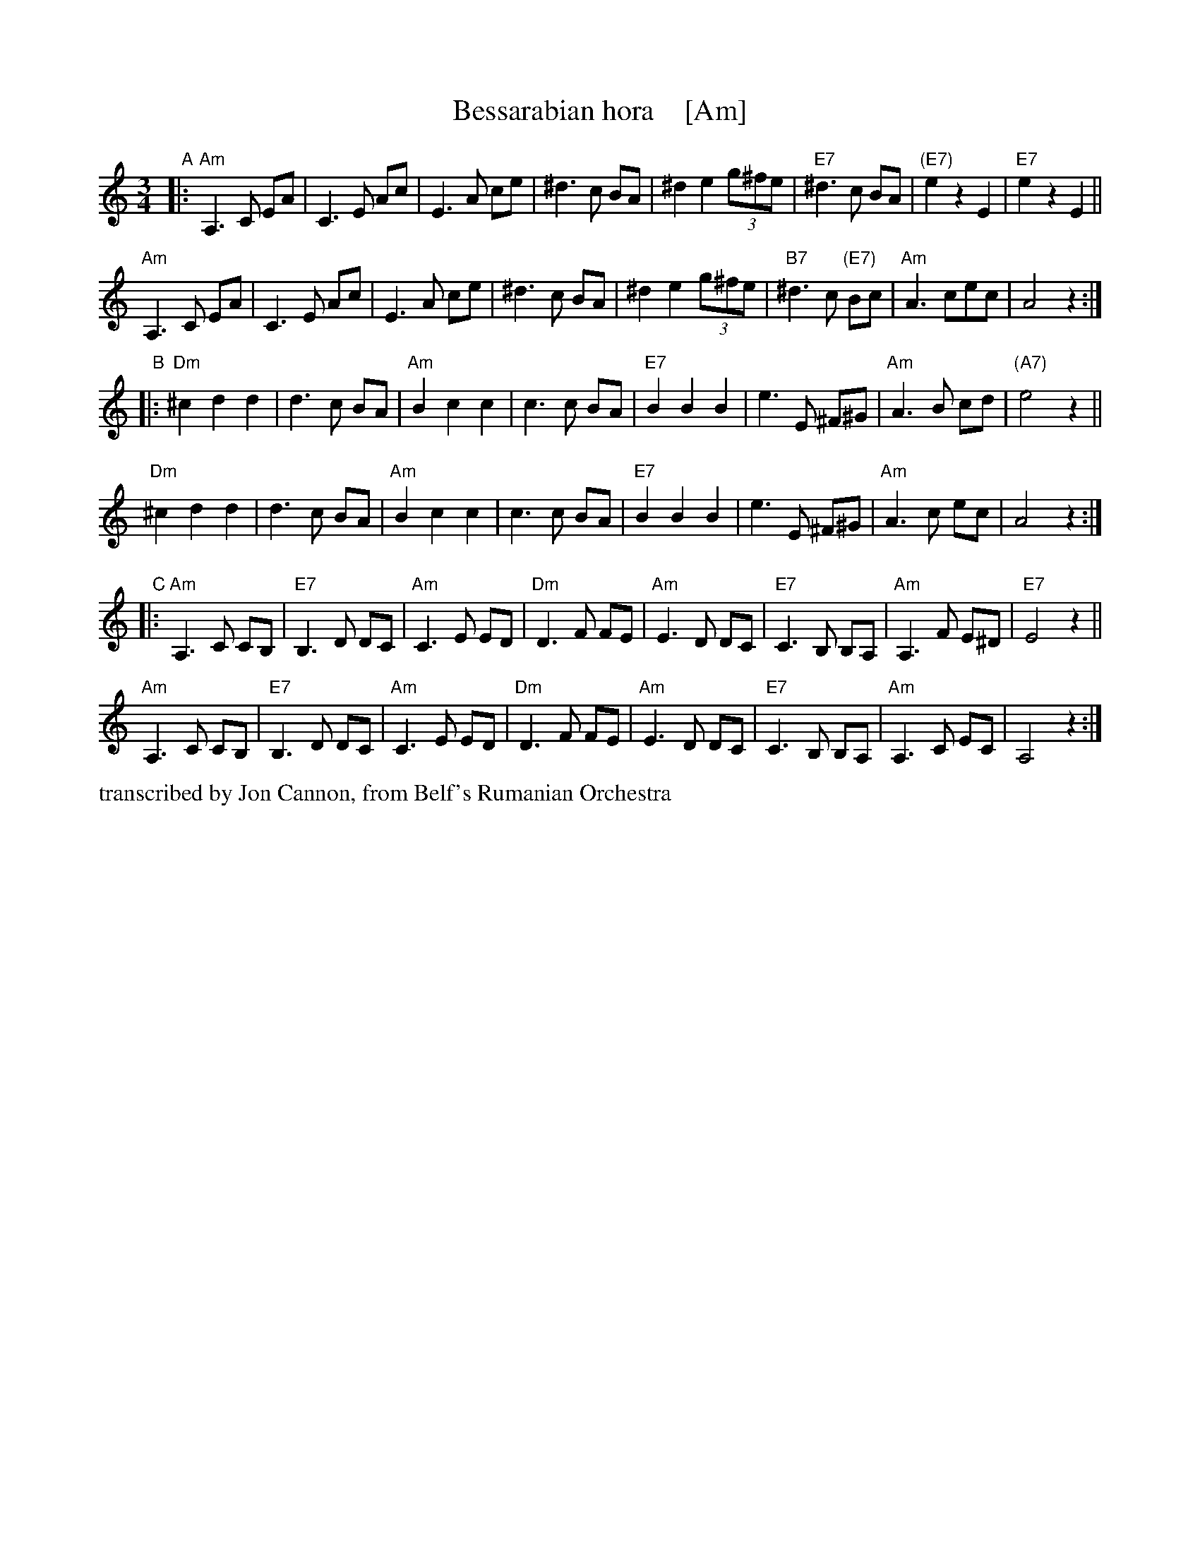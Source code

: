 X: 1
T: Bessarabian hora    [Am]
S: Jon Cannon, from Belf's Rumanian Orchestra
Z: 2016 John Chambers <jc:trillian.mit.edu>
M: 3/4
L: 1/8
K: Am
"A"|:\
"Am"A,3 C EA | C3 E Ac | E3 A ce | ^d3 c BA |\
^d2 e2 (3g^fe | "E7"^d3 c BA | "(E7)"e2 z2 E2 | "E7"e2 z2 E2 ||
"Am"A,3 C EA | C3 E Ac | E3 A ce | ^d3 c BA |\
^d2 e2 (3g^fe | "B7"^d3 c "(E7)"Bc | "Am"A3 cec | A4 z2 :|
"B"|:\
"Dm"^c2 d2 d2 | d3 c BA | "Am"B2 c2 c2 | c3 c BA |\
"E7"B2 B2 B2 | e3 E ^F^G | "Am"A3 B cd | "(A7)"e4 z2 ||
"Dm"^c2 d2 d2 | d3 c BA | "Am"B2 c2 c2 | c3 c BA |\
"E7"B2 B2 B2 | e3 E ^F^G | "Am"A3 c ec | A4 z2 :|
"C"|:\
"Am"A,3 C CB, | "E7"B,3 D DC | "Am"C3 E ED | "Dm"D3 F FE |\
"Am"E3 D DC | "E7"C3 B, B,A, | "Am"A,3 F E^D | "E7"E4 z2 ||
"Am"A,3 C CB, | "E7"B,3 D DC | "Am"C3 E ED | "Dm"D3 F FE |\
"Am"E3 D DC | "E7"C3 B, B,A, | "Am"A,3 C EC | A,4 z2 :|
%%text transcribed by Jon Cannon, from Belf's Rumanian Orchestra
